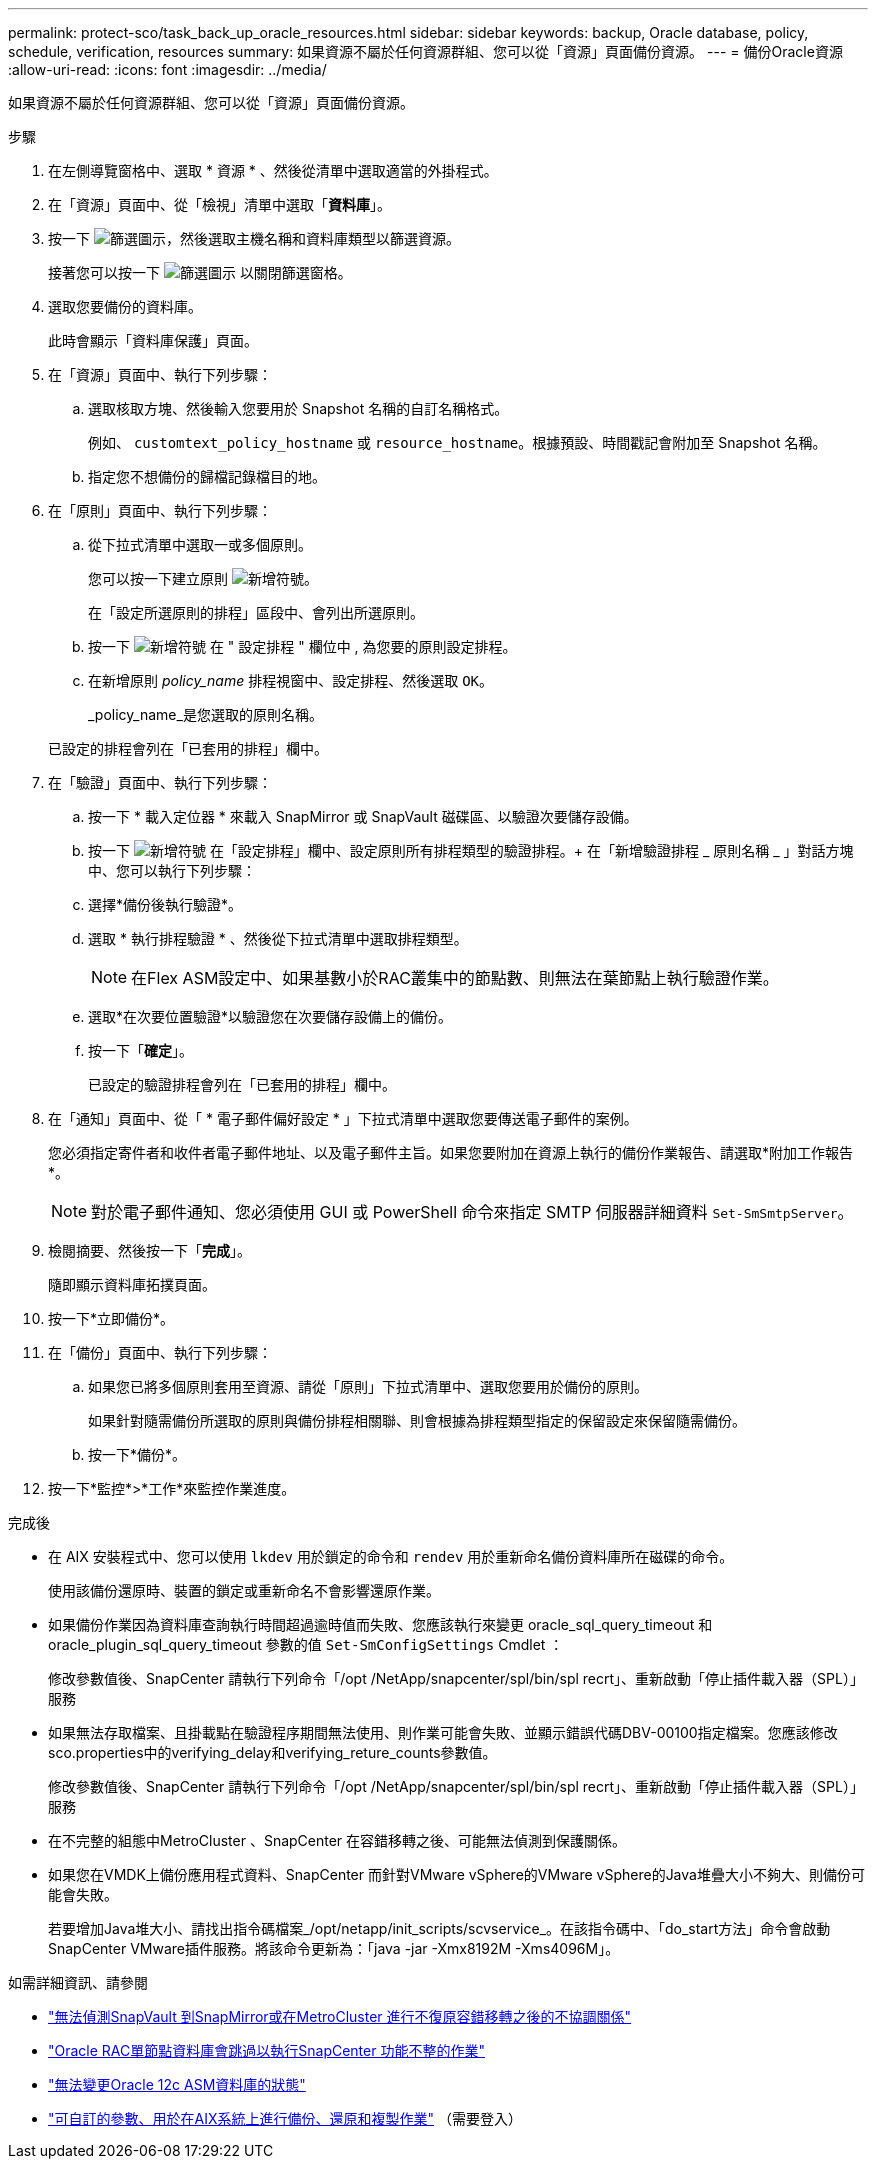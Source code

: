---
permalink: protect-sco/task_back_up_oracle_resources.html 
sidebar: sidebar 
keywords: backup, Oracle database, policy, schedule, verification, resources 
summary: 如果資源不屬於任何資源群組、您可以從「資源」頁面備份資源。 
---
= 備份Oracle資源
:allow-uri-read: 
:icons: font
:imagesdir: ../media/


[role="lead"]
如果資源不屬於任何資源群組、您可以從「資源」頁面備份資源。

.步驟
. 在左側導覽窗格中、選取 * 資源 * 、然後從清單中選取適當的外掛程式。
. 在「資源」頁面中、從「檢視」清單中選取「*資料庫*」。
. 按一下 image:../media/filter_icon.gif["篩選圖示"]，然後選取主機名稱和資料庫類型以篩選資源。
+
接著您可以按一下 image:../media/filter_icon.gif["篩選圖示"] 以關閉篩選窗格。

. 選取您要備份的資料庫。
+
此時會顯示「資料庫保護」頁面。

. 在「資源」頁面中、執行下列步驟：
+
.. 選取核取方塊、然後輸入您要用於 Snapshot 名稱的自訂名稱格式。
+
例如、 `customtext_policy_hostname` 或 `resource_hostname`。根據預設、時間戳記會附加至 Snapshot 名稱。

.. 指定您不想備份的歸檔記錄檔目的地。


. 在「原則」頁面中、執行下列步驟：
+
.. 從下拉式清單中選取一或多個原則。
+
您可以按一下建立原則 image:../media/add_policy_from_resourcegroup.gif["新增符號"]。

+
在「設定所選原則的排程」區段中、會列出所選原則。

.. 按一下 image:../media/add_policy_from_resourcegroup.gif["新增符號"] 在 " 設定排程 " 欄位中 , 為您要的原則設定排程。
.. 在新增原則 _policy_name_ 排程視窗中、設定排程、然後選取 `OK`。
+
_policy_name_是您選取的原則名稱。

+
已設定的排程會列在「已套用的排程」欄中。



. 在「驗證」頁面中、執行下列步驟：
+
.. 按一下 * 載入定位器 * 來載入 SnapMirror 或 SnapVault 磁碟區、以驗證次要儲存設備。
.. 按一下 image:../media/add_policy_from_resourcegroup.gif["新增符號"] 在「設定排程」欄中、設定原則所有排程類型的驗證排程。+ 在「新增驗證排程 _ 原則名稱 _ 」對話方塊中、您可以執行下列步驟：
.. 選擇*備份後執行驗證*。
.. 選取 * 執行排程驗證 * 、然後從下拉式清單中選取排程類型。
+

NOTE: 在Flex ASM設定中、如果基數小於RAC叢集中的節點數、則無法在葉節點上執行驗證作業。

.. 選取*在次要位置驗證*以驗證您在次要儲存設備上的備份。
.. 按一下「*確定*」。
+
已設定的驗證排程會列在「已套用的排程」欄中。



. 在「通知」頁面中、從「 * 電子郵件偏好設定 * 」下拉式清單中選取您要傳送電子郵件的案例。
+
您必須指定寄件者和收件者電子郵件地址、以及電子郵件主旨。如果您要附加在資源上執行的備份作業報告、請選取*附加工作報告*。

+

NOTE: 對於電子郵件通知、您必須使用 GUI 或 PowerShell 命令來指定 SMTP 伺服器詳細資料 `Set-SmSmtpServer`。

. 檢閱摘要、然後按一下「*完成*」。
+
隨即顯示資料庫拓撲頁面。

. 按一下*立即備份*。
. 在「備份」頁面中、執行下列步驟：
+
.. 如果您已將多個原則套用至資源、請從「原則」下拉式清單中、選取您要用於備份的原則。
+
如果針對隨需備份所選取的原則與備份排程相關聯、則會根據為排程類型指定的保留設定來保留隨需備份。

.. 按一下*備份*。


. 按一下*監控*>*工作*來監控作業進度。


.完成後
* 在 AIX 安裝程式中、您可以使用 `lkdev` 用於鎖定的命令和 `rendev` 用於重新命名備份資料庫所在磁碟的命令。
+
使用該備份還原時、裝置的鎖定或重新命名不會影響還原作業。

* 如果備份作業因為資料庫查詢執行時間超過逾時值而失敗、您應該執行來變更 oracle_sql_query_timeout 和 oracle_plugin_sql_query_timeout 參數的值 `Set-SmConfigSettings` Cmdlet ：
+
修改參數值後、SnapCenter 請執行下列命令「/opt /NetApp/snapcenter/spl/bin/spl recrt」、重新啟動「停止插件載入器（SPL）」服務

* 如果無法存取檔案、且掛載點在驗證程序期間無法使用、則作業可能會失敗、並顯示錯誤代碼DBV-00100指定檔案。您應該修改sco.properties中的verifying_delay和verifying_reture_counts參數值。
+
修改參數值後、SnapCenter 請執行下列命令「/opt /NetApp/snapcenter/spl/bin/spl recrt」、重新啟動「停止插件載入器（SPL）」服務

* 在不完整的組態中MetroCluster 、SnapCenter 在容錯移轉之後、可能無法偵測到保護關係。
* 如果您在VMDK上備份應用程式資料、SnapCenter 而針對VMware vSphere的VMware vSphere的Java堆疊大小不夠大、則備份可能會失敗。
+
若要增加Java堆大小、請找出指令碼檔案_/opt/netapp/init_scripts/scvservice_。在該指令碼中、「do_start方法」命令會啟動SnapCenter VMware插件服務。將該命令更新為：「java -jar -Xmx8192M -Xms4096M」。



.如需詳細資訊、請參閱
* https://kb.netapp.com/Advice_and_Troubleshooting/Data_Protection_and_Security/SnapCenter/Unable_to_detect_SnapMirror_or_SnapVault_relationship_after_MetroCluster_failover["無法偵測SnapVault 到SnapMirror或在MetroCluster 進行不復原容錯移轉之後的不協調關係"^]
* https://kb.netapp.com/Advice_and_Troubleshooting/Data_Protection_and_Security/SnapCenter/Oracle_RAC_One_Node_database_is_skipped_for_performing_SnapCenter_operations["Oracle RAC單節點資料庫會跳過以執行SnapCenter 功能不整的作業"^]
* https://kb.netapp.com/Advice_and_Troubleshooting/Data_Protection_and_Security/SnapCenter/Failed_to_change_the_state_of_an_Oracle_12c_ASM_database_from_shutdown_to_mount["無法變更Oracle 12c ASM資料庫的狀態"^]
* https://kb.netapp.com/Advice_and_Troubleshooting/Data_Protection_and_Security/SnapCenter/What_are_the_customizable_parameters_for_backup_restore_and_clone_operations_on_AIX_systems["可自訂的參數、用於在AIX系統上進行備份、還原和複製作業"^] （需要登入）

